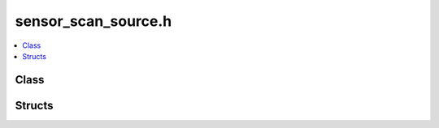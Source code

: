 sensor_scan_source.h
====================

.. contents::
   :local:

Class
-----

.. doxygenclass:: ouster::sensor::SensorScanSource
   :project: cpp_api
   :members:

Structs
-------

.. doxygenstruct:: ouster::sensor::SensorScanSourceOptions
   :project: cpp_api
   :members:

